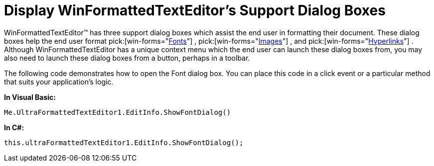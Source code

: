 ﻿////

|metadata|
{
    "name": "winformattedtexteditor-display-winformattedtexteditors-support-dialog-boxes",
    "controlName": [],
    "tags": ["How Do I"],
    "guid": "{360C71EB-7C04-4AAA-B599-A14AD3589BC0}",  
    "buildFlags": [],
    "createdOn": "2006-12-09T13:29:33Z"
}
|metadata|
////

= Display WinFormattedTextEditor's Support Dialog Boxes

WinFormattedTextEditor™ has three support dialog boxes which assist the end user in formatting their document. These dialog boxes help the end user format  pick:[win-forms="link:{ApiPlatform}win{ApiVersion}~infragistics.win.formattedlinklabel.formattedtexteditinfo~showfontdialog.html[Fonts]"] ,  pick:[win-forms="link:{ApiPlatform}win{ApiVersion}~infragistics.win.formattedlinklabel.formattedtexteditinfo~showimagedialog.html[Images]"] , and  pick:[win-forms="link:{ApiPlatform}win{ApiVersion}~infragistics.win.formattedlinklabel.formattedtexteditinfo~showlinkdialog.html[Hyperlinks]"] . Although WinFormattedTextEditor has a unique context menu which the end user can launch these dialog boxes from, you may also need to launch these dialog boxes from a button, perhaps in a toolbar.

The following code demonstrates how to open the Font dialog box. You can place this code in a click event or a particular method that suits your application's logic.

*In Visual Basic:*

----
Me.UltraFormattedTextEditor1.EditInfo.ShowFontDialog()
----

*In C#:*

----
this.ultraFormattedTextEditor1.EditInfo.ShowFontDialog();
----